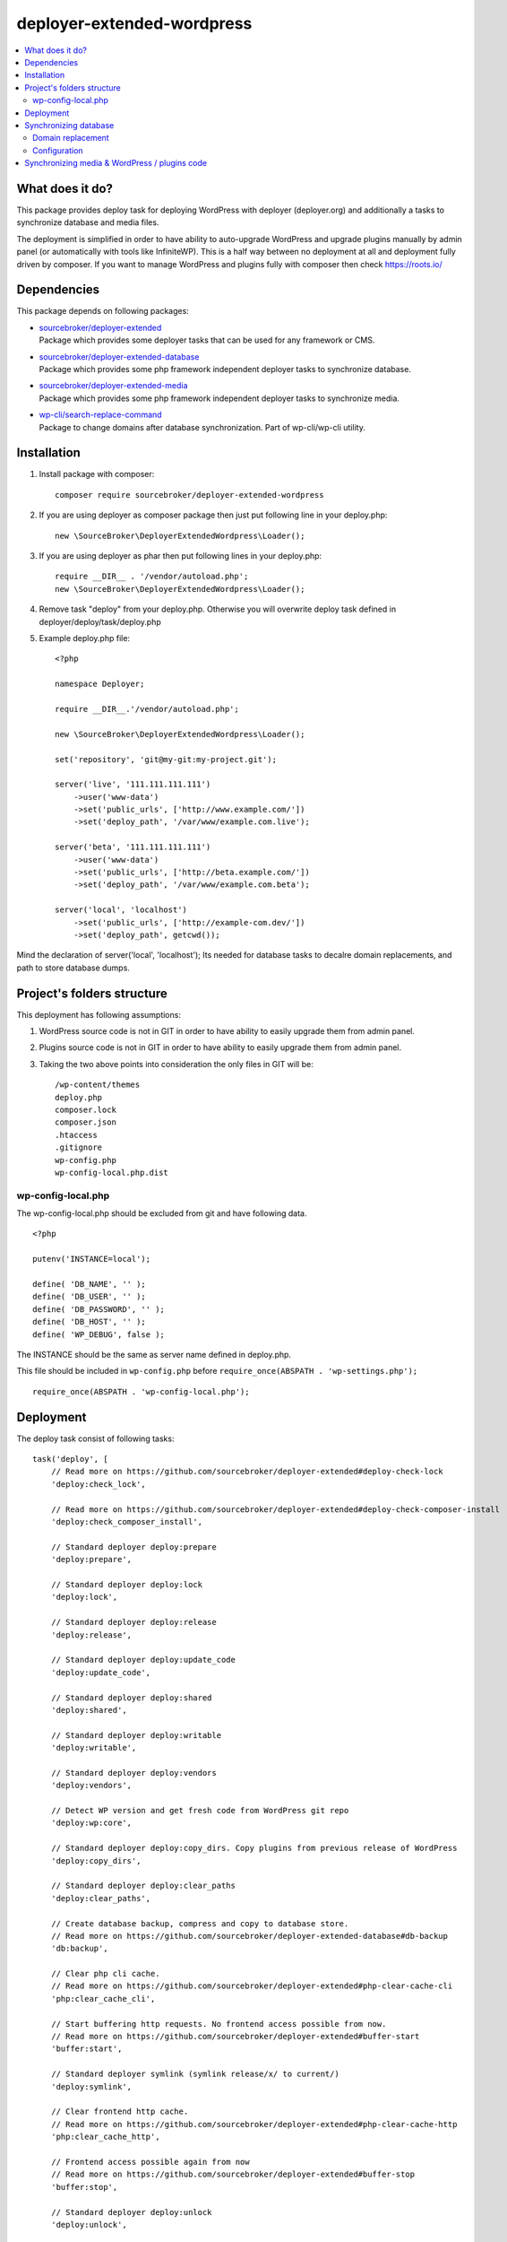 deployer-extended-wordpress
===========================

.. contents:: :local:

What does it do?
----------------

This package provides deploy task for deploying WordPress with deployer (deployer.org) and additionally a tasks
to synchronize database and media files.

The deployment is simplified in order to have ability to auto-upgrade WordPress and upgrade plugins
manually by admin panel (or automatically with tools like InfiniteWP). This is a half way between
no deployment at all and deployment fully driven by composer. If you want to manage WordPress and plugins
fully with composer then check https://roots.io/

Dependencies
------------

This package depends on following packages:

- | `sourcebroker/deployer-extended`_
  | Package which provides some deployer tasks that can be used for any framework or CMS.

- | `sourcebroker/deployer-extended-database`_
  | Package which provides some php framework independent deployer tasks to synchronize database.

- | `sourcebroker/deployer-extended-media`_
  | Package which provides some php framework independent deployer tasks to synchronize media.

- | `wp-cli/search-replace-command`_
  | Package to change domains after database synchronization. Part of wp-cli/wp-cli utility.


Installation
------------

1) Install package with composer:
   ::

      composer require sourcebroker/deployer-extended-wordpress

2) If you are using deployer as composer package then just put following line in your deploy.php:
   ::

      new \SourceBroker\DeployerExtendedWordpress\Loader();

3) If you are using deployer as phar then put following lines in your deploy.php:
   ::

      require __DIR__ . '/vendor/autoload.php';
      new \SourceBroker\DeployerExtendedWordpress\Loader();

4) Remove task "deploy" from your deploy.php. Otherwise you will overwrite deploy task defined in
   deployer/deploy/task/deploy.php

5) Example deploy.php file:
   ::

    <?php

    namespace Deployer;

    require __DIR__.'/vendor/autoload.php';

    new \SourceBroker\DeployerExtendedWordpress\Loader();

    set('repository', 'git@my-git:my-project.git');

    server('live', '111.111.111.111')
        ->user('www-data')
        ->set('public_urls', ['http://www.example.com/'])
        ->set('deploy_path', '/var/www/example.com.live');

    server('beta', '111.111.111.111')
        ->user('www-data')
        ->set('public_urls', ['http://beta.example.com/'])
        ->set('deploy_path', '/var/www/example.com.beta');

    server('local', 'localhost')
        ->set('public_urls', ['http://example-com.dev/'])
        ->set('deploy_path', getcwd());


Mind the declaration of server('local', 'localhost'); Its needed for database tasks to decalre domain replacements,
and path to store database dumps.

Project's folders structure
---------------------------

This deployment has following assumptions:

1) WordPress source code is not in GIT in order to have ability to easily upgrade them from admin panel.
2) Plugins source code is not in GIT in order to have ability to easily upgrade them from admin panel.
3) Taking the two above points into consideration the only files in GIT will be:
   ::

        /wp-content/themes
        deploy.php
        composer.lock
        composer.json
        .htaccess
        .gitignore
        wp-config.php
        wp-config-local.php.dist


wp-config-local.php
+++++++++++++++++++
The wp-config-local.php should be excluded from git and have following data.
::

    <?php

    putenv('INSTANCE=local');

    define( 'DB_NAME', '' );
    define( 'DB_USER', '' );
    define( 'DB_PASSWORD', '' );
    define( 'DB_HOST', '' );
    define( 'WP_DEBUG', false );

The INSTANCE should be the same as server name defined in deploy.php.

This file should be included in ``wp-config.php`` before ``require_once(ABSPATH . 'wp-settings.php');``
::

  require_once(ABSPATH . 'wp-config-local.php');

Deployment
----------

The deploy task consist of following tasks:
::

    task('deploy', [
        // Read more on https://github.com/sourcebroker/deployer-extended#deploy-check-lock
        'deploy:check_lock',

        // Read more on https://github.com/sourcebroker/deployer-extended#deploy-check-composer-install
        'deploy:check_composer_install',

        // Standard deployer deploy:prepare
        'deploy:prepare',

        // Standard deployer deploy:lock
        'deploy:lock',

        // Standard deployer deploy:release
        'deploy:release',

        // Standard deployer deploy:update_code
        'deploy:update_code',

        // Standard deployer deploy:shared
        'deploy:shared',

        // Standard deployer deploy:writable
        'deploy:writable',

        // Standard deployer deploy:vendors
        'deploy:vendors',

        // Detect WP version and get fresh code from WordPress git repo
        'deploy:wp:core',

        // Standard deployer deploy:copy_dirs. Copy plugins from previous release of WordPress
        'deploy:copy_dirs',

        // Standard deployer deploy:clear_paths
        'deploy:clear_paths',

        // Create database backup, compress and copy to database store.
        // Read more on https://github.com/sourcebroker/deployer-extended-database#db-backup
        'db:backup',

        // Clear php cli cache.
        // Read more on https://github.com/sourcebroker/deployer-extended#php-clear-cache-cli
        'php:clear_cache_cli',

        // Start buffering http requests. No frontend access possible from now.
        // Read more on https://github.com/sourcebroker/deployer-extended#buffer-start
        'buffer:start',

        // Standard deployer symlink (symlink release/x/ to current/)
        'deploy:symlink',

        // Clear frontend http cache.
        // Read more on https://github.com/sourcebroker/deployer-extended#php-clear-cache-http
        'php:clear_cache_http',

        // Frontend access possible again from now
        // Read more on https://github.com/sourcebroker/deployer-extended#buffer-stop
        'buffer:stop',

        // Standard deployer deploy:unlock
        'deploy:unlock',

        // Standard deployer cleanup.
        'cleanup',
    ])->desc('Deploy your WordPress');

Its very advisable that you test deploy on some beta instance first :)
::

   dep deploy beta

The shared dirs are:
::

    set('shared_dirs', [
            'wp-content/uploads',
            'wp-content/languages',
            'wp-content/upgrade',
        ]
    );

The shared files are:
::

    set('shared_files', [
        'wp-config-local.php',
    ]);

Synchronizing database
----------------------

Database synchronization is done with `sourcebroker/deployer-extended-database`.
Example of command for synchronizing database from live to local instance:
::

   dep db:pull live


Domain replacement
++++++++++++++++++

The "post_command" task "db:import:post_command:wp_domains" will change domains declared in "public_urls". Domain
replacement is done with cli command "search-replace" from `wp-cli/wp-cli`_.

Please mind to have the same amount of "public_urls" for each of instances because replacement on domains is done for
every pair of corresponding urls.

Look at following example to give you idea:
::

    server('live', '111.111.111.111')
        ->user('www-data')
        ->set('public_urls', ['http://www.example.com', 'http://sub.example.com'])
        ->set('deploy_path', '/var/www/example.com.live');

    server('beta', '111.111.111.111')
        ->user('www-data')
        ->set('public_urls', ['http://beta.example.com', 'http://beta-sub.example.com'])
        ->set('deploy_path', '/var/www/example.com.beta');

    server('local', 'localhost')
        ->set('public_urls', ['http://example-com.dev', 'http://sub-example-com.dev'])
        ->set('deploy_path', getcwd());


The if you will do:
::

    dep db:pull live

the following commands will be done automatically after database import:
::

    wp search-replace http://www.example.com http://example-com.dev
    wp search-replace http://sub.example.com http://sub-example-com.dev


Configuration
+++++++++++++

Database synchro configuration:
::

    set('db_default', [
        'ignore_tables_out' => [],
        'post_sql_in' => '',
        'post_command' => ['{{local/bin/deployer}} db:import:post_command:wp_domains']
    ]);

    set('db_databases',
        [
            'database_default' => [
                get('db_default'),
                function () {
                    return (new \SourceBroker\DeployerExtendedWordpress\Drivers\WordpressDriver)
                        ->getDatabaseConfig(getcwd() . '/wp-config-local.php');
                }
            ]
        ]
    );

Mind that "deploy.php" file must be the same on all instance before you can start to do database synchronization.


Synchronizing media & WordPress / plugins code
----------------------------------------------

Media synchronization is done with package `sourcebroker/deployer-extended-media`_.
The command for synchronizing media & php files which are out of git is:
 ::

   dep media:pull live

Because we do not use composer to get WordPress and plugins therefore we will treat here code of WordPress and
plugins as kind of media to synchronize. This is a bit o misuse of `sourcebroker/deployer-extended-media`_ but
if we think of media as part of project which is out of git that needs to be synchronized between instances then
our WordPress and plugins php code which is also out of git is bunch of files that needs to be synchronized
between instances.

Therefore our config to synchronize files media & WordPress / plugins code looks like this:
::

    set('media',
        [
            'filter' => [
                '+ /wp-content/',
                '- /wp-content/mu-plugins/*',
                '- /wp-content/themes/*',
                '+ /wp-content/**',
                '+ /wp-admin/',
                '+ /wp-admin/**',
                '+ /wp-includes/',
                '+ /wp-includes/**',
                '+ wp-activate.php',
                '+ wp-blog-header.php',
                '+ wp-comments-post.php',
                '+ wp-config-sample.php',
                '+ wp-config.php',
                '+ wp-cron.php',
                '+ wp-links-opml.php',
                '+ wp-load.php',
                '+ wp-login.php',
                '+ wp-mail.php',
                '+ wp-settings.php',
                '+ wp-signup.php',
                '+ wp-trackback.php',
                '+ xmlrpc.php',
                '+ index.php',
                '- *'
            ]
        ]);


.. _sourcebroker/deployer-extended: https://github.com/sourcebroker/deployer-extended
.. _sourcebroker/deployer-extended-media: https://github.com/sourcebroker/deployer-extended-media
.. _sourcebroker/deployer-extended-database: https://github.com/sourcebroker/deployer-extended-database
.. _wp-cli/search-replace-command: https://github.com/wp-cli/search-replace-command